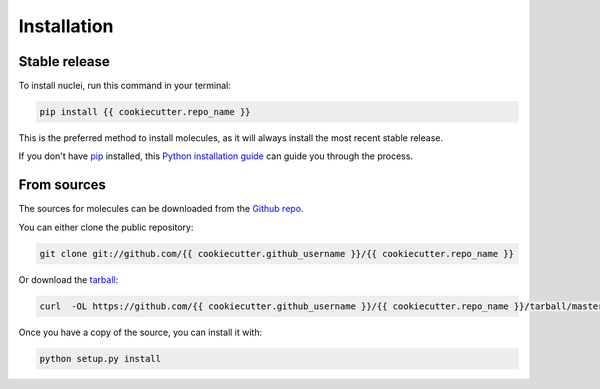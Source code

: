 .. highlight:: shell

============
Installation
============


Stable release
--------------

To install nuclei, run this command in your terminal:

.. code-block:: console

    pip install {{ cookiecutter.repo_name }} 

This is the preferred method to install molecules, as it will always install the most recent stable release.

If you don't have `pip`_ installed, this `Python installation guide`_ can guide
you through the process.

.. _pip: https://pip.pypa.io
.. _Python installation guide: http://docs.python-guide.org/en/latest/starting/installation/


From sources
------------

The sources for molecules can be downloaded from the `Github repo`_.

You can either clone the public repository:

.. code-block:: console

    git clone git://github.com/{{ cookiecutter.github_username }}/{{ cookiecutter.repo_name }}

Or download the `tarball`_:

.. code-block:: console

    curl  -OL https://github.com/{{ cookiecutter.github_username }}/{{ cookiecutter.repo_name }}/tarball/master

Once you have a copy of the source, you can install it with:

.. code-block:: console

    python setup.py install


.. _Github repo: https://github.com/{{ cookiecutter.github_username }}/{{ cookiecutter.repo_name }}
.. _tarball: https://github.com/{{ cookiecutter.github_username }}/{{ cookiecutter.repo_name }}/tarball/master
